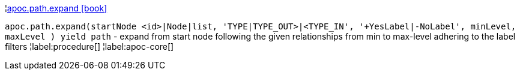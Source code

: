 ¦xref::overview/apoc.path/apoc.path.expand.adoc[apoc.path.expand icon:book[]] +

`apoc.path.expand(startNode <id>|Node|list, 'TYPE|TYPE_OUT>|<TYPE_IN', '+YesLabel|-NoLabel', minLevel, maxLevel ) yield path` - expand from start node following the given relationships from min to max-level adhering to the label filters
¦label:procedure[]
¦label:apoc-core[]
